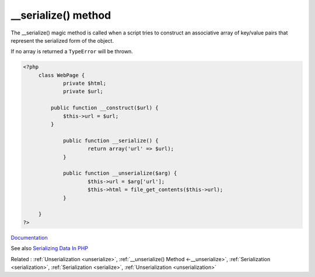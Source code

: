 .. _-__serialize:
.. meta::
	:description:
		__serialize() method: The __serialize() magic method is called when a script tries to construct an associative array of key/value pairs that represent the serialized form of the object.
	:twitter:card: summary_large_image
	:twitter:site: @exakat
	:twitter:title: __serialize() method
	:twitter:description: __serialize() method: The __serialize() magic method is called when a script tries to construct an associative array of key/value pairs that represent the serialized form of the object
	:twitter:creator: @exakat
	:twitter:image:src: https://php-dictionary.readthedocs.io/en/latest/_static/logo.png
	:og:image: https://php-dictionary.readthedocs.io/en/latest/_static/logo.png
	:og:title: __serialize() method
	:og:type: article
	:og:description: The __serialize() magic method is called when a script tries to construct an associative array of key/value pairs that represent the serialized form of the object
	:og:url: https://php-dictionary.readthedocs.io/en/latest/dictionary/-__serialize.ini.html
	:og:locale: en


__serialize() method
--------------------

The __serialize() magic method is called when a script tries to construct an associative array of key/value pairs that represent the serialized form of the object. 

If no array is returned a ``TypeError`` will be thrown. 


.. code-block:: php
   
   <?php
   	class WebPage {
   		private $html;
   		private $url;
   		
   	    public function __construct($url) {
   	        $this->url = $url;
   	    }
   
   		public function __serialize() {
   			return array('url' => $url);
   		}
   
   		public function __unserialize($arg) {
   			$this->url = $arg['url'];
   			$this->html = file_get_contents($this->url);
   		}
   
   	}
   ?>


`Documentation <https://www.php.net/manual/en/language.oop5.magic.php#language.oop5.magic.serialize>`__

See also `Serializing Data In PHP <https://www.phparch.com/2023/02/serializing-data-in-php/>`_

Related : :ref:`Unserialization <unserialize>`, :ref:`__unserialize() Method <-__unserialize>`, :ref:`Serialization <serialization>`, :ref:`Serialization <serialize>`, :ref:`Unserialization <unserialization>`
